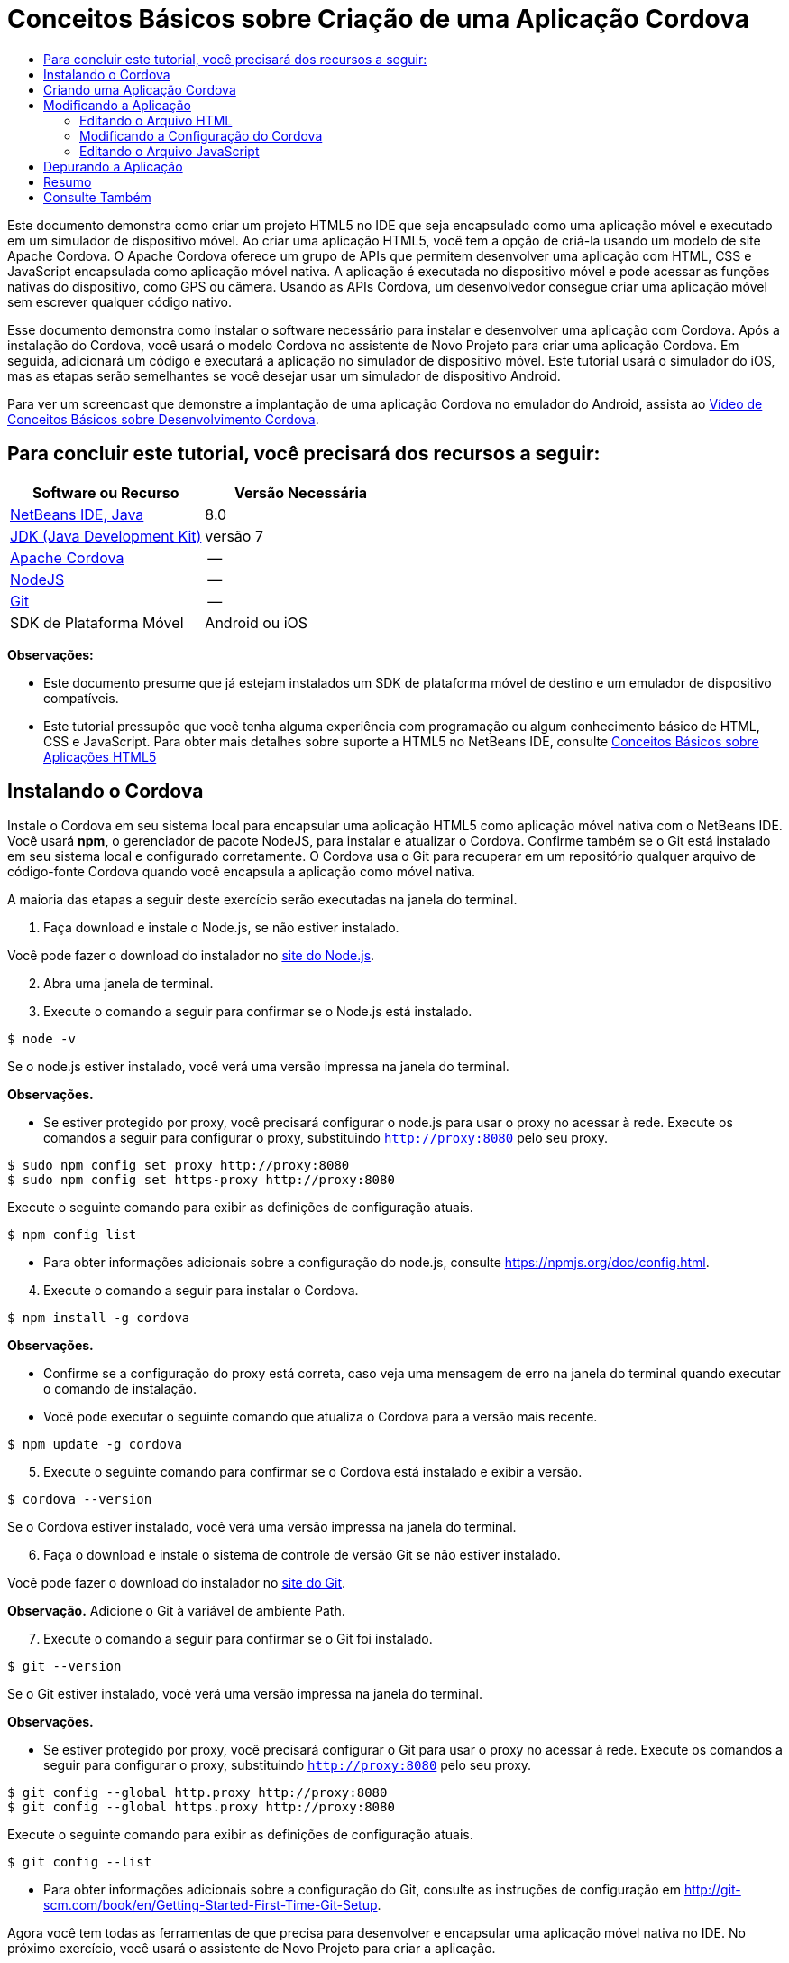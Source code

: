 // 
//     Licensed to the Apache Software Foundation (ASF) under one
//     or more contributor license agreements.  See the NOTICE file
//     distributed with this work for additional information
//     regarding copyright ownership.  The ASF licenses this file
//     to you under the Apache License, Version 2.0 (the
//     "License"); you may not use this file except in compliance
//     with the License.  You may obtain a copy of the License at
// 
//       http://www.apache.org/licenses/LICENSE-2.0
// 
//     Unless required by applicable law or agreed to in writing,
//     software distributed under the License is distributed on an
//     "AS IS" BASIS, WITHOUT WARRANTIES OR CONDITIONS OF ANY
//     KIND, either express or implied.  See the License for the
//     specific language governing permissions and limitations
//     under the License.
//

= Conceitos Básicos sobre Criação de uma Aplicação Cordova
:jbake-type: tutorial
:jbake-tags: tutorials 
:markup-in-source: verbatim,quotes,macros
:jbake-status: published
:icons: font
:syntax: true
:source-highlighter: pygments
:toc: left
:toc-title:
:description: Conceitos Básicos sobre Criação de uma Aplicação Cordova - Apache NetBeans
:keywords: Apache NetBeans, Tutorials, Conceitos Básicos sobre Criação de uma Aplicação Cordova

Este documento demonstra como criar um projeto HTML5 no IDE que seja encapsulado como uma aplicação móvel e executado em um simulador de dispositivo móvel. Ao criar uma aplicação HTML5, você tem a opção de criá-la usando um modelo de site Apache Cordova. O Apache Cordova oferece um grupo de APIs que permitem desenvolver uma aplicação com HTML, CSS e JavaScript encapsulada como aplicação móvel nativa. A aplicação é executada no dispositivo móvel e pode acessar as funções nativas do dispositivo, como GPS ou câmera. Usando as APIs Cordova, um desenvolvedor consegue criar uma aplicação móvel sem escrever qualquer código nativo.

Esse documento demonstra como instalar o software necessário para instalar e desenvolver uma aplicação com Cordova. Após a instalação do Cordova, você usará o modelo Cordova no assistente de Novo Projeto para criar uma aplicação Cordova. Em seguida, adicionará um código e executará a aplicação no simulador de dispositivo móvel. Este tutorial usará o simulador do iOS, mas as etapas serão semelhantes se você desejar usar um simulador de dispositivo Android.

Para ver um screencast que demonstre a implantação de uma aplicação Cordova no emulador do Android, assista ao link:../web/html5-cordova-screencast.html[+Vídeo de Conceitos Básicos sobre Desenvolvimento Cordova+].



== Para concluir este tutorial, você precisará dos recursos a seguir:

|===
|Software ou Recurso |Versão Necessária 

|link:https://netbeans.org/downloads/index.html[+NetBeans IDE, Java+] |8.0 

|link:http://www.oracle.com/technetwork/java/javase/downloads/index.html[+JDK (Java Development Kit)+] |versão 7 

|link:http://cordova.apache.org/[+Apache Cordova+] |-- 

|link:http://nodejs.com/[+NodeJS+] |-- 

|link:http://git-scm.com/[+Git+] |-- 

|SDK de Plataforma Móvel
 |Android ou
iOS 
|===

*Observações:*

* Este documento presume que já estejam instalados um SDK de plataforma móvel de destino e um emulador de dispositivo compatíveis.
* Este tutorial pressupõe que você tenha alguma experiência com programação ou algum conhecimento básico de HTML, CSS e JavaScript. Para obter mais detalhes sobre suporte a HTML5 no NetBeans IDE, consulte link:html5-gettingstarted.html[+Conceitos Básicos sobre Aplicações HTML5+]


== Instalando o Cordova

Instale o Cordova em seu sistema local para encapsular uma aplicação HTML5 como aplicação móvel nativa com o NetBeans IDE. Você usará *npm*, o gerenciador de pacote NodeJS, para instalar e atualizar o Cordova. Confirme também se o Git está instalado em seu sistema local e configurado corretamente. O Cordova usa o Git para recuperar em um repositório qualquer arquivo de código-fonte Cordova quando você encapsula a aplicação como móvel nativa.

A maioria das etapas a seguir deste exercício serão executadas na janela do terminal.

1. Faça download e instale o Node.js, se não estiver instalado.

Você pode fazer o download do instalador no link:http://nodejs.org[+site do Node.js+].


[start=2]
. Abra uma janela de terminal.

[start=3]
. Execute o comando a seguir para confirmar se o Node.js está instalado.

[source,shell]
----

$ node -v
----

Se o node.js estiver instalado, você verá uma versão impressa na janela do terminal.

*Observações.*

* Se estiver protegido por proxy, você precisará configurar o node.js para usar o proxy no acessar à rede. Execute os comandos a seguir para configurar o proxy, substituindo  ``http://proxy:8080``  pelo seu proxy.

[source,shell]
----

$ sudo npm config set proxy http://proxy:8080
$ sudo npm config set https-proxy http://proxy:8080
----

Execute o seguinte comando para exibir as definições de configuração atuais.


[source,shell]
----

$ npm config list
----
* Para obter informações adicionais sobre a configuração do node.js, consulte link:https://npmjs.org/doc/config.html[+https://npmjs.org/doc/config.html+].

[start=4]
. Execute o comando a seguir para instalar o Cordova.

[source,shell]
----

$ npm install -g cordova
----

*Observações.*

* Confirme se a configuração do proxy está correta, caso veja uma mensagem de erro na janela do terminal quando executar o comando de instalação.
* Você pode executar o seguinte comando que atualiza o Cordova para a versão mais recente.

[source,shell]
----

$ npm update -g cordova
----

[start=5]
. Execute o seguinte comando para confirmar se o Cordova está instalado e exibir a versão.

[source,shell]
----

$ cordova --version
----

Se o Cordova estiver instalado, você verá uma versão impressa na janela do terminal.


[start=6]
. Faça o download e instale o sistema de controle de versão Git se não estiver instalado.

Você pode fazer o download do instalador no link:http://git-scm.com/[+site do Git+].

*Observação.* Adicione o Git à variável de ambiente Path.


[start=7]
. Execute o comando a seguir para confirmar se o Git foi instalado.

[source,shell]
----

$ git --version
----

Se o Git estiver instalado, você verá uma versão impressa na janela do terminal.

*Observações.*

* Se estiver protegido por proxy, você precisará configurar o Git para usar o proxy no acessar à rede. Execute os comandos a seguir para configurar o proxy, substituindo  ``http://proxy:8080``  pelo seu proxy.

[source,shell]
----

$ git config --global http.proxy http://proxy:8080
$ git config --global https.proxy http://proxy:8080
----

Execute o seguinte comando para exibir as definições de configuração atuais.


[source,shell]
----

$ git config --list
----
* Para obter informações adicionais sobre a configuração do Git, consulte as instruções de configuração em link:http://git-scm.com/book/en/Getting-Started-First-Time-Git-Setup[+http://git-scm.com/book/en/Getting-Started-First-Time-Git-Setup+].

Agora você tem todas as ferramentas de que precisa para desenvolver e encapsular uma aplicação móvel nativa no IDE. No próximo exercício, você usará o assistente de Novo Projeto para criar a aplicação.


== Criando uma Aplicação Cordova

Neste exercício, você usará o assistente de Novo Projeto no IDE para criar uma nova aplicação Cordova. Crie uma aplicação Cordova selecionando o modelo Hello World do Cordova como modelo de site no assistente de Novo Projeto. O Cordova é uma aplicação HTML5 com algumas bibliotecas e arquivos de configuração adicionais. Se você tiver uma aplicação HTML5 existente, poderá usar a janela Propriedades do Projeto no IDE para adicionar os códigos-fonte do Cordova e outros arquivos exigidos para encapsular a aplicação como Cordova.

Neste tutorial, você criará um projeto HTML5 bem básico que tem um arquivo  ``index.html``  e alguns arquivos JavaScript e CSS. Você selecionará algumas bibliotecas jQuery JavaScript quando criar o projeto no assistente.

1. Selecione Arquivo > Novo Projeto (Ctrl-Shift-N; ⌘-Shift-N no Mac) no menu principal para abrir o assistente Novo Projeto.
2. Selecione a categoria *HTML5* e, em seguida, selecione *Aplicação Cordova*. Clique em Próximo.

image::images/cordova-newproject-wizard1.png[title="Modelo de Aplicação Cordova no assistente de Novo Projeto"]

[start=3]
. Digite *CordovaMapApp* como Nome do Projeto e especifique o diretório no seu computador onde você quer salvar o projeto. Clique em Próximo.

[start=4]
. Na Etapa 3. Modelo de Site, confirme se Fazer Download do Modelo On-line está selecionado e se o modelo Cordova Hello World está selecionado na lista. Clique em Próximo.

image::images/cordova-newproject-wizard2.png[title="Painel Modelos de Site no assistente da Nova Aplicação em HTML5"]

*Observação:* Você deve estar on-line para criar um projeto baseado em um dos modelos on-line da lista.


[start=5]
. Na Etapa 4. Arquivos JavaScript, selecione as bibliotecas JavaScript  ``jquery``  e  ``jquery-mobile``  no painel Disponível e clique no botão de seta para a direita ( > ) para mover as bibliotecas selecionadas para o painel Selecionado do assistente. Por default, as bibliotecas são criadas na pasta  ``js/libraries``  do projeto. Para este tutorial, você utilizará as versões "minimizadas" das bibliotecas JavaScript.

Você pode usar o campo de texto no painel para filtrar a lista de bibliotecas JavaScript. Por exemplo, digite *jq* no campo para ajudá-lo a encontrar as bibliotecas  ``jquery`` . Você pode usar Ctrl-clique nos nomes das bibliotecas para selecionar várias bibliotecas.

image::images/cordova-newproject-wizard3.png[title="Painel Bibliotecas de JavaScript no assistente da Nova Aplicação em HTML5"]

*Observações.*

* Você pode clicar no número de versão da biblioteca na coluna Versão para abrir uma janela pop-up que permite selecionar a ordem das versões de biblioteca. Por default, o assistente exibe a versão mais recente.
* As versões minimizadas das bibliotecas JavaScript são versões compactadas e o código não é abrangente quando exibido em um editor.

[start=6]
. Na Etapa 5. Suporte a Cordova, use os valores padrão. Clique em *Finalizar* para concluir o assistente.

Quando você clicar em Finalizar, o IDE criará o projeto e exibirá um nó para o projeto na janela Projetos,e abrirá o arquivo  ``index.html``  no editor.

image::images/cordova-projects-window1.png[title="Janela Projetos"]

Se você expandir a pasta  ``js/libs``  na janela Projetos, poderá ver que as bibliotecas JavaScript que você especificou no assistente do Novo Projeto foram automaticamente adicionadas ao projeto. Você pode remover uma Biblioteca JavaScript de um projeto clicando com o botão direito do mouse no arquivo JavaScript e escolhendo Deletar no menu pop-up.

Para adicionar uma biblioteca JavaScript a um projeto, clique com o botão direito do mouse no nó do projeto e escolha Propriedades para abrir a janela Propriedades do Projeto. Você pode adicionar bibliotecas no painel Bibliotecas JavaScript da janela Propriedades do Projeto. Como alternativa, é possível copiar um arquivo JavaScript que está no sistema local diretamente na pasta  ``js`` .

Agora você pode testar a execução do projeto e ver se ele foi implantado no emulador do seu dispositivo móvel de destino.


[start=7]
. Clique no ícone de seleção do browser na barra de ferramentas e confirme se o seu emulador de dispositivo móvel de destino está selecionado na coluna Cordova da tabela. Na coluna Cordova, você pode selecionar o Emulador do Android ou do iOS (exige OS X e XCode). 

image::images/cordova-select-browser.png[title="Browser selecionado na lista drop-down na barra de ferramentas"]

[start=8]
. Clique no ícone Executar na barra de ferramentas.

Quando você escolhe Executar, o IDE implanta a aplicação Cordova no emulador.

image::images/cordova-ios7-run.png[title="Aplicação no Simulador do iOS"]

*Observação.* Se você estiver implantando no Simulador do iOS, o simulador deverá ser aberto automaticamente. Se estiver implantando a aplicação em um emulador do Android, você precisará configurar e iniciar o emulador antes de executar a aplicação. Para ver um screencast que demonstre a implantação de uma aplicação Cordova no emulador do Android, assista ao link:../web/html5-cordova-screencast.html[+Vídeo de Conceitos Básicos sobre Desenvolvimento Cordova+].


== Modificando a Aplicação

Neste exercício, você editará os arquivos  ``index.html``  e  ``index.js`` . Você substituirá o código gerado pelo modelo Cordova Hello World pelo código de exibição de um mapa do local atual na aplicação. Além disso, modificará a configuração padrão do Cordova para remover os plug-ins do Cordova que não são necessários na aplicação.


=== Editando o Arquivo HTML

Neste exercício, edite o arquivo HTML no editor de código-fonte para adicionar referências a bibliotecas e arquivos CSS e para adicionar os elementos da página.

1. Abra `index.html` no editor (se ainda não estiver aberto).

No editor, você pode ver que o IDE gerou um código baseado no modelo Cordova Hello World.


[start=2]
. No editor, adicione referências a bibliotecas JavaScript e arquivos CSS do jQuery que foram adicionados quando você criou o projeto. Adicione o seguinte código (em *negrito*) entre as tags de abertura e fechamento  ``<head>`` .

[source,xml,subs="{markup-in-source}"]
----

<html>
    <head>
        <meta charset=UTF-8">
        <meta name="format-detection" content="telephone=no" />
        <meta name="viewport" content="user-scalable=no, initial-scale=1, maximum-scale=1, minimum-scale=1, width=device-width, height=device-height, target-densitydpi=device-dpi">
        <link rel="stylesheet" type="text/css" href="css/index.css" />
        
        *<link rel="stylesheet" href="js/libs/jquery-mobile/jquery.mobile.min.css"/>
        <script type="text/javascript" src="js/libs/jquery/jquery.min.js"></script>
        <script type="text/javascript" src="js/libs/jquery-mobile/jquery.mobile.min.js"></script>*
        <title>Hello World</title>
    </head>
    <body>
    ...
</html>
----

Você vê o caminho para os arquivos na janela Projetos e, como ajuda, pode usar o preenchimento de código do editor.

image::images/cordova-code-completion.png[title="Autocompletar código no editor"]

[start=3]
. Adicione o link a seguir à API JavaScript do Google Maps entre as tags `<head>`.

[source,xml,subs="{markup-in-source}"]
----

<script type="text/javascript" src="http://www.google.com/jsapi"></script>
----

*Observação.* Este é um link para a v2 obsoleta da API JavaScript. Este JavaScript funcionará para fins de demonstração neste tutorial, mas você deve usar a versão mais nova em uma aplicação real.


[start=4]
. Remova todo o código entre as tags `<body>`, exceto os seguintes links para os arquivos JavaScript `index.js` e `cordova.js`.

[source,xml,subs="{markup-in-source}"]
----

   <body>
        
        *<script type="text/javascript" src="cordova.js"></script>
        <script type="text/javascript" src="js/index.js"></script>*
        
    </body> 
</html>
----

O arquivo `index.js` foi gerado automaticamente quando você criou o projeto. O arquivo pode ser visto sob o nó `js` na janela Projetos. Você modificará o código em `index.js` posteriormente no tutorial.

O `cordova.js` não é visto na janela Projetos porque é gerado na criação da aplicação Cordova.


[start=5]
. Adicione o seguinte código (em *negrito*) entre as tags  ``body`` .

[source,html]
----

   <body>
        *<div data-dom-cache="false" data-role="page" id="mylocation">
            <div data-role="header" data-theme="b">
                <h1 id="header">Searching for GPS</h1>
                <a data-role="button" class="ui-btn-right" onclick="showAbout()">About</a>
            </div>
            
            <div data-role="content" style="padding:0;">
                <div id="map" style="width:100%;height:100%; z-index:50">
                </div>

            </div>
            <div data-role="footer" data-theme="b" data-position="fixed" >
                <h4>Google Maps</h4>
            </div>
        </div>
        <div data-dom-cache="false" data-role="page" id="about">
            <div data-role="header" data-theme="b">
                <a data-role="button" data-rel="back" href="#mylocation" data-icon="arrow-l" data-iconpos="left" class="ui-btn-left">Back</a>
                <h1>About</h1></div>
            <div data-role="content" id="aboutContent">
            </div> 
            <div data-role="footer" data-theme="b" data-position="fixed" >
                <h4>Created with NetBeans IDE</h4>
            </div>
        </div>
        *
        <script type="text/javascript" src="cordova.js"></script>
        <script type="text/javascript" src="js/index.js"></script>
    </body>
</html>
----


=== Modificando a Configuração do Cordova

Neste exercício, você modificará a lista de plug-ins do Cordova que são instalados na aplicação.

1. Na janela Projetos, clique com o botão direito do mouse no nó do projeto e escolha Propriedades no menu pop-up.
2. Selecione *Cordova* na lista de categorias. 

image::images/cordova-properties-application.png[title="A guia Plug-ins do Cordova na janela Propriedades do Projeto"]

Use a guia Aplicação para exibir e editar os detalhes de configuração do Cordova sobre a aplicação que são especificados em `config.xml`.


[start=3]
. Clique na guia Plug-ins do painel Cordova.

A guia Plug-ins contém dois painéis. O painel Disponível exibe uma lista dos plug-ins do Cordova que estão disponíveis atualmente.

O painel Selecionado exibe uma lista dos plug-ins que são instalados na aplicação. Por padrão, todos os plug-ins são instalados quando você usa o modelo Cordova Hello World para criar a aplicação. A maioria das aplicações não exige todos os plug-ins. Você pode usar a guia Plug-ins na janela Propriedades do Projeto para remover os plug-ins que não são exigidos pela aplicação.

*Observação.* É possível também editar os plug-ins instalados editando o arquivo `nbproject/plugins.properties` no editor.


[start=4]
. Remova todos os plug-ins exceto API do Dispositivo, Caixas de Diálogo (Notificações) e Localização Geográfica. Clique em OK. 

image::images/cordova-properties-plugins.png[title="A guia Plug-ins do Cordova na janela Propriedades do Projeto"]


=== Editando o Arquivo JavaScript

Neste exercício, você removerá o código JavaScript gerado pelo modelo e adicionará alguns métodos simples para exibir o mapa da sua localização atual.

1. Abra o `index.js` no editor.

O IDE gerou um código padronizado em `index.js` quando você criou o projeto. Nessa aplicação, você pode remover todo o código gerado.


[start=2]
. Substitua o código gerado pelo seguinte código. Salve as alterações.

[source,java,subs="{markup-in-source}"]
----

var map;
var marker;
var watchID;

$(document).ready(function() {
    document.addEventListener("deviceready", onDeviceReady, false);
    //uncomment for testing in Chrome browser
//    onDeviceReady();
});

function onDeviceReady() {
    $(window).unbind();
    $(window).bind('pageshow resize orientationchange', function(e) {
        max_height();
    });
    max_height();
    google.load("maps", "3.8", {"callback": map, other_params: "sensor=true&amp;language=en"});
}

function max_height() {
    var h = $('div[data-role="header"]').outerHeight(true);
    var f = $('div[data-role="footer"]').outerHeight(true);
    var w = $(window).height();
    var c = $('div[data-role="content"]');
    var c_h = c.height();
    var c_oh = c.outerHeight(true);
    var c_new = w - h - f - c_oh + c_h;
    var total = h + f + c_oh;
    if (c_h < c.get(0).scrollHeight) {
        c.height(c.get(0).scrollHeight);
    } else {
        c.height(c_new);
    }
}

function map() {
    var latlng = new google.maps.LatLng(50.08, 14.42);
    var myOptions = {
        zoom: 15,
        center: latlng,
        streetViewControl: true,
        mapTypeId: google.maps.MapTypeId.ROADMAP,
        zoomControl: true
    };
    map = new google.maps.Map(document.getElementById("map"), myOptions);

    google.maps.event.addListenerOnce(map, 'tilesloaded', function() {
        watchID = navigator.geolocation.watchPosition(gotPosition, null, {maximumAge: 5000, timeout: 60000, enableHighAccuracy: true});
    });
}

// Method to open the About dialog
function showAbout() {
    showAlert("Google Maps", "Created with NetBeans 7.4");
}
;

function showAlert(message, title) {
    if (window.navigator.notification) {
        window.navigator.notification.alert(message, null, title, 'OK');
    } else {
        alert(title ? (title + ": " + message) : message);
    }
}

function gotPosition(position) {
    map.setCenter(new google.maps.LatLng(position.coords.latitude, position.coords.longitude));

    var point = new google.maps.LatLng(position.coords.latitude, position.coords.longitude);
    if (!marker) {
        //create marker
        marker = new google.maps.Marker({
            position: point,
            map: map
        });
    } else {
        //move marker to new position
        marker.setPosition(point);
    }
}
----

*Observação.* Neste tutorial, a chamada para o método `onDeviceReady` é definida como comentário porque o método não é necessário quando você está implantando a aplicação em um emulador de dispositivo móvel. Para executar a aplicação em um web browser, desfaça o comentário da chamada para o método `onDeviceReady`.


[start=3]
. Redefina o emulador reiniciando-o ou redefinindo as definições.

[start=4]
. Clique em Executar na barra de ferramentas para implantar a aplicação no emulador. 

No Simulador do iOS, você é solicitado a permitir que a aplicação use sua localização atual.

image::images/cordova-ios7-run1.png[title="Prompt de localização na aplicação"]

Você pode testar uma localização simulada no Simulador do iOS selecionando Depurar > Localização > Localização Personalizada no menu principal do Simulador do iOS para abrir a caixa de diálogo Localização Personalizada.

image::images/cordova-ios-customlocation.png[title="Caixa de diálogo Localização Personalizada no Simulador do iOS"]

Se você digitar 48.8582 no campo Latitude e 2.2945 no campo Longitude como sua localização atual, a aplicação exibirá a Torre Eiffel no mapa.

image::images/cordova-ios7-run3.png[title="Aplicação ao usar uma localização personalizada no Simulador do iOS"]


== Depurando a Aplicação

Neste exercício, você definirá um ponto de interrupção no arquivo JavaScript e executará a aplicação novamente.

1. Redefina ou reinicie o emulador.
2. Abra o `index.js` no editor.
3. Coloque um ponto de interrupção clicando na margem esquerda da seguinte linha no método `gotPosition`.

[source,java,subs="{markup-in-source}"]
----

var point = new google.maps.LatLng(position.coords.latitude, position.coords.longitude);
----

[start=4]
. Clique em Executar na barra de ferramentas para executar a aplicação novamente.

Quando você executar a aplicação, o depurador atingirá o ponto de interrupção quando a aplicação tentar determinar sua localização atual.

image::images/cordova-debug-breakpoint1.png[title="Depurador interrompido no ponto de interrupção"]

Se passar o cursor do mouse sobre as variáveis, você poderá ver uma dica de ferramenta que exibe detalhes sobre a variável. Se o cursor estiver sobre a variável `latitude`, o valor da variável será exibido na dica de ferramenta.

image::images/cordova-debug-variables1b.png[title="Dica de ferramenta mostrando variáveis"]

Se o cursor estiver sobre `position` ou `coords`, a dica de ferramenta terá uma seta na qual você pode clicar para expandir a dica.

image::images/cordova-debug-variables1a.png[title="Dica de ferramenta mostrando variáveis"]

A dica de ferramenta expandida permite que você veja os valores com mais detalhes.

image::images/cordova-debug-variables2.png[title="Dica de ferramenta mostrando variáveis"]

Nesse caso, é mais fácil ver os valores na janela Variáveis. Na janela Variáveis, você vê a latitude e longitude da sua localização atual.

image::images/cordova-debug-variables.png[title="Janela Variáveis"]

Na janela Monitor de Rede, você vê uma lista das solicitações da aplicação.

image::images/cordova-network-monitor.png[title="Janela Variáveis"]


[[summary]]
== Resumo

Neste tutorial, você aprendeu a instalar e configurar o software exigido para criar uma aplicação Cordova no IDE. Aprendeu também a criar uma aplicação Cordova e modificar algumas definições de configuração Cordova.

link:/about/contact_form.html?to=3&subject=Feedback:%20Getting%20Started%20with%20Creating%20a%20Cordova%20Applications[+Enviar Feedback neste Tutorial+]




[[seealso]]
== Consulte Também

Para obter mais informações sobre suporte para aplicações no HTML5 no IDE, consulte os seguintes recursos em link:https://netbeans.org/[+netbeans.org+]:

* [Vídeo] link:../web/html5-cordova-screencast.html[+Conceitos Básicos sobre o Desenvolvimento de Cordova+]
* link:html5-editing-css.html[+Trabalhando com Folhas de Estilo de CSS em Aplicações em HTML5+]. Um documento que continua com a aplicação que você criou neste tutorial que demonstra como usar alguns assistentes de CSS e janelas do IDE e como usar o modo Inspecionar no browser Chrome para localizar visualmente os elementos nas origens do projeto.
* link:html5-js-support.html[+Depurando e Testando JavaScript em Aplicações em HTML5+]. Um documento que demonstra como o IDE oferece ferramentas que podem ajudá-lo a depurar e testar arquivos JavaScript no IDE.
* link:http://www.oracle.com/pls/topic/lookup?ctx=nb8000&id=NBDAG2272[+Criando Arquivos JavaScript+] em _Desenvolvendo Aplicações com o NetBeans IDE_

Para obter mais informações sobre o jQuery, consulte a documentação oficial:

* Home Page Oficial: link:http://jquery.com[+http://jquery.com+]
* Home Page da IU: link:http://jqueryui.com/[+http://jqueryui.com/+]
* Tutoriais: link:http://docs.jquery.com/Tutorials[+http://docs.jquery.com/Tutorials+]
* Página Principal da Documentação: link:http://docs.jquery.com/Main_Page[+http://docs.jquery.com/Main_Page+]
* Demonstrações de IU e Documentação: link:http://jqueryui.com/demos/[+http://jqueryui.com/demos/+]

